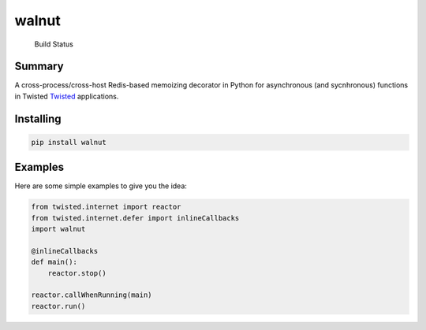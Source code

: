 walnut
======

.. figure:: https://travis-ci.org/escattone/walnut.svg?branch=master
   :alt: Build Status

   Build Status
Summary
-------

A cross-process/cross-host Redis-based memoizing decorator in Python for
asynchronous (and sycnhronous) functions in Twisted
`Twisted <http://twistedmatrix.com>`__ applications.

Installing
----------

.. code:: sh

    pip install walnut

Examples
--------

Here are some simple examples to give you the idea:

.. code:: python

        from twisted.internet import reactor
        from twisted.internet.defer import inlineCallbacks
        import walnut

        @inlineCallbacks
        def main():
            reactor.stop()

        reactor.callWhenRunning(main)
        reactor.run()
